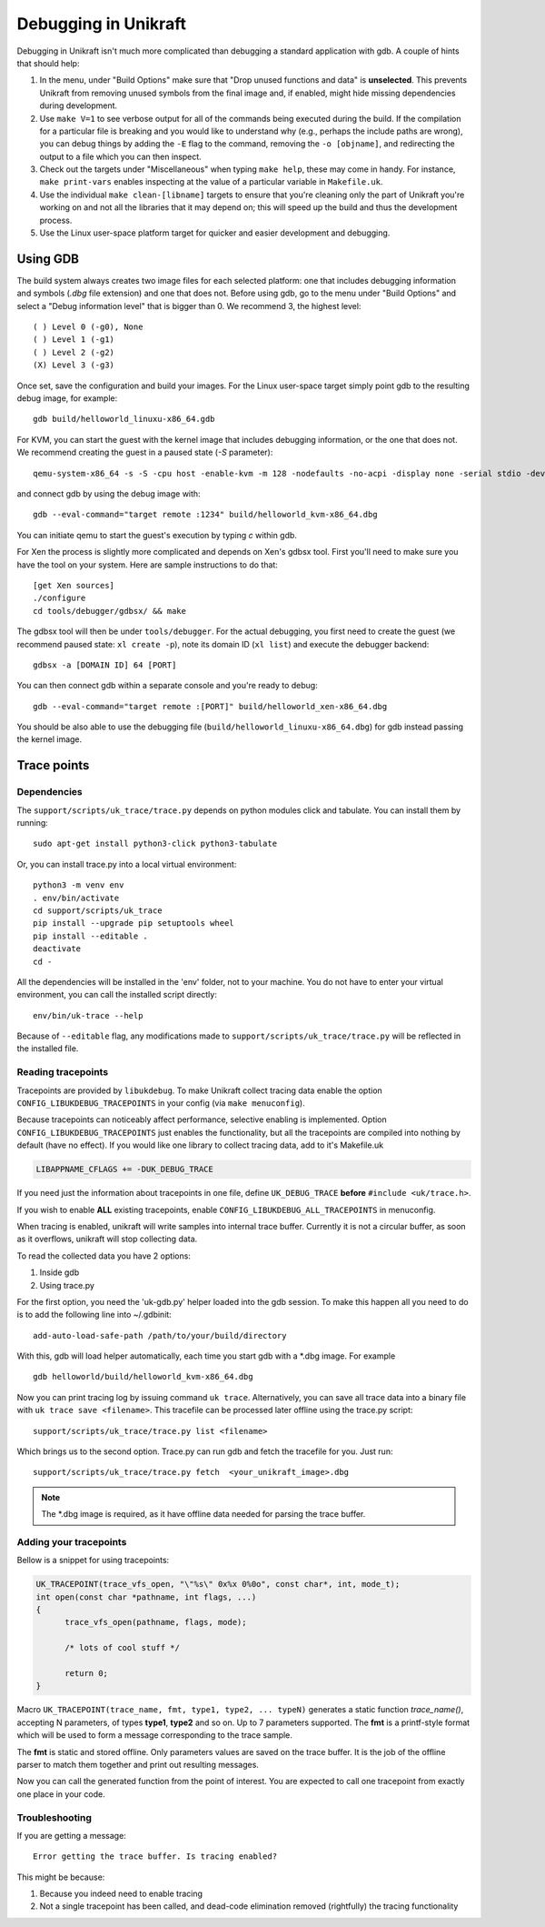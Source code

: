 ****************************
Debugging in Unikraft
****************************
Debugging in Unikraft isn't much more complicated than debugging a
standard application with gdb. A couple of hints that should help:

1. In the menu, under "Build Options" make sure that "Drop unused
   functions and data" is **unselected**. This prevents Unikraft from
   removing unused symbols from the final image and, if enabled, might
   hide missing dependencies during development.

2. Use ``make V=1`` to see verbose output for all of the commands being
   executed during the build. If the compilation for a particular file is
   breaking and you would like to understand why (e.g., perhaps the
   include paths are wrong), you can debug things by adding the ``-E``
   flag to the command, removing the ``-o [objname]``, and redirecting
   the output to a file which you can then inspect.

3. Check out the targets under "Miscellaneous" when typing ``make
   help``, these may come in handy. For instance, ``make print-vars``
   enables inspecting at the value of a particular variable in
   ``Makefile.uk``.

4. Use the individual ``make clean-[libname]`` targets to ensure that you're
   cleaning only the part of Unikraft you're working on and not all the
   libraries that it may depend on; this will speed up the build
   and thus the development process.

5. Use the Linux user-space platform target for quicker and easier
   development and debugging.

============================
Using GDB
============================
The build system always creates two image files for each selected
platform: one that includes debugging information and symbols (`.dbg`
file extension) and one that does not. Before using gdb, go to the
menu under "Build Options" and select a "Debug information level" that
is bigger than 0.  We recommend 3, the highest level: ::

  ( ) Level 0 (-g0), None
  ( ) Level 1 (-g1)
  ( ) Level 2 (-g2)
  (X) Level 3 (-g3)

Once set, save the configuration and build your images. For the Linux
user-space target simply point gdb to the resulting debug image, for
example: ::

  gdb build/helloworld_linuxu-x86_64.gdb

For KVM, you can start the guest with the kernel image that includes debugging
information, or the one that does not. We recommend creating the guest
in a paused state (`-S` parameter): ::

  qemu-system-x86_64 -s -S -cpu host -enable-kvm -m 128 -nodefaults -no-acpi -display none -serial stdio -device isa-debug-exit -kernel build/helloworld_kvm-x86_64 -append verbose

and connect gdb by using the debug image with: ::

  gdb --eval-command="target remote :1234" build/helloworld_kvm-x86_64.dbg

You can initiate qemu to start the guest's execution by typing `c` within gdb.

For Xen the process is slightly more complicated and depends on Xen's
gdbsx tool. First you'll need to make sure you have the tool on your
system. Here are sample instructions to do that: ::

  [get Xen sources]
  ./configure
  cd tools/debugger/gdbsx/ && make

The gdbsx tool will then be under ``tools/debugger``. For the actual
debugging, you first need to create the guest (we recommend paused state:
``xl create -p``), note its domain ID (``xl list``) and execute the
debugger backend: ::

  gdbsx -a [DOMAIN ID] 64 [PORT]

You can then connect gdb within a separate console and you're ready to debug: ::

  gdb --eval-command="target remote :[PORT]" build/helloworld_xen-x86_64.dbg

You should be also able to use the debugging file
(``build/helloworld_linuxu-x86_64.dbg``) for gdb instead passing the kernel
image.

============================
Trace points
============================

----------------------------
Dependencies
----------------------------
The ``support/scripts/uk_trace/trace.py`` depends on python modules
click and tabulate. You can install them by running: ::

  sudo apt-get install python3-click python3-tabulate

Or, you can install trace.py into a local virtual environment: ::

  python3 -m venv env
  . env/bin/activate
  cd support/scripts/uk_trace
  pip install --upgrade pip setuptools wheel
  pip install --editable .
  deactivate
  cd -

All the dependencies will be installed in the 'env' folder, not to
your machine. You do not have to enter your virtual environment, you
can call the installed script directly: ::

  env/bin/uk-trace --help

Because of ``--editable`` flag, any modifications made to
``support/scripts/uk_trace/trace.py`` will be reflected in the
installed file.

----------------------------
Reading tracepoints
----------------------------

Tracepoints are provided by ``libukdebug``. To make Unikraft collect
tracing data enable the option ``CONFIG_LIBUKDEBUG_TRACEPOINTS`` in your
config (via ``make menuconfig``).

Because tracepoints can noticeably affect performance, selective
enabling is implemented. Option ``CONFIG_LIBUKDEBUG_TRACEPOINTS`` just
enables the functionality, but all the tracepoints are compiled into
nothing by default (have no effect). If you would like one library to
collect tracing data, add to it's Makefile.uk

.. code-block:: make

   LIBAPPNAME_CFLAGS += -DUK_DEBUG_TRACE

If you need just the information about tracepoints in one file, define
``UK_DEBUG_TRACE`` **before** ``#include <uk/trace.h>``.

If you wish to enable **ALL** existing tracepoints, enable
``CONFIG_LIBUKDEBUG_ALL_TRACEPOINTS`` in menuconfig.

When tracing is enabled, unikraft will write samples into internal
trace buffer. Currently it is not a circular buffer, as soon as it
overflows, unikraft will stop collecting data.

To read the collected data you have 2 options:

1. Inside gdb

2. Using trace.py

For the first option, you need the 'uk-gdb.py' helper loaded into the
gdb session. To make this happen all you need to do is to add the
following line into ~/.gdbinit: ::

  add-auto-load-safe-path /path/to/your/build/directory

With this, gdb will load helper automatically, each time you start gdb
with a *.dbg image. For example ::

  gdb helloworld/build/helloworld_kvm-x86_64.dbg

Now you can print tracing log by issuing command ``uk
trace``. Alternatively, you can save all trace data into a binary file
with ``uk trace save <filename>``. This tracefile can be processed
later offline using the trace.py script: ::

  support/scripts/uk_trace/trace.py list <filename>

Which brings us to the second option. Trace.py can run gdb and fetch
the tracefile for you. Just run: ::

  support/scripts/uk_trace/trace.py fetch  <your_unikraft_image>.dbg

.. note:: The *.dbg image is required, as it have offline data needed
          for parsing the trace buffer.

----------------------------
Adding your tracepoints
----------------------------
Bellow is a snippet for using tracepoints:

.. code-block:: c

  UK_TRACEPOINT(trace_vfs_open, "\"%s\" 0x%x 0%0o", const char*, int, mode_t);
  int open(const char *pathname, int flags, ...)
  {
  	trace_vfs_open(pathname, flags, mode);

  	/* lots of cool stuff */

  	return 0;
  }

Macro ``UK_TRACEPOINT(trace_name, fmt, type1, type2, ... typeN)``
generates a static function `trace_name()`, accepting N parameters, of
types **type1**, **type2** and so on. Up to 7 parameters supported. The
**fmt** is a printf-style format which will be used to form a message
corresponding to the trace sample.

The **fmt** is static and stored offline. Only parameters values are
saved on the trace buffer. It is the job of the offline parser to
match them together and print out resulting messages.

Now you can call the generated function from the point of
interest. You are expected to call one tracepoint from exactly one
place in your code.

----------------------------
Troubleshooting
----------------------------
If you are getting a message::

  Error getting the trace buffer. Is tracing enabled?

This might be because:

1. Because you indeed need to enable tracing

2. Not a single tracepoint has been called, and dead-code elimination
   removed (rightfully) the tracing functionality
